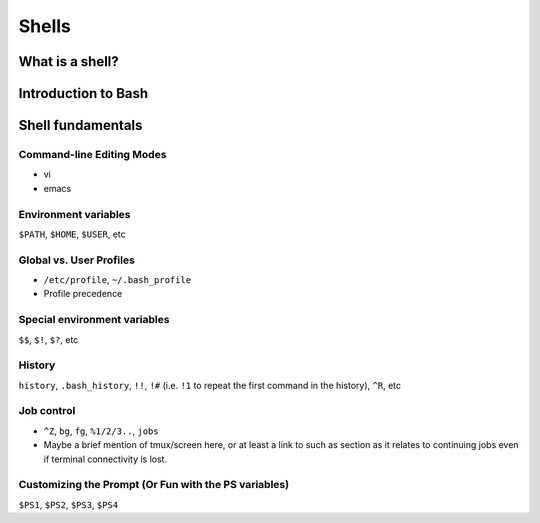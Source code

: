 Shells
******

What is a shell?
================

Introduction to Bash
====================

Shell fundamentals
==================

Command-line Editing Modes
--------------------------
- vi
- emacs

Environment variables
---------------------
``$PATH``, ``$HOME``, ``$USER``, etc

Global vs. User Profiles
------------------------
- ``/etc/profile``, ``~/.bash_profile``
- Profile precedence

Special environment variables
-----------------------------
``$$``, ``$!``, ``$?``, etc

History
-------
``history``, ``.bash_history``, ``!!``, ``!#`` (i.e. ``!1`` to repeat the first command in the history), ``^R``, etc

Job control
-----------
- ``^Z``, ``bg``, ``fg``, ``%1/2/3..``, ``jobs``
- Maybe a brief mention of tmux/screen here, or at least a link to such as section as it relates to continuing jobs even if terminal connectivity is lost.

Customizing the Prompt (Or Fun with the PS variables)
-----------------------------------------------------
``$PS1``, ``$PS2``, ``$PS3``, ``$PS4``
